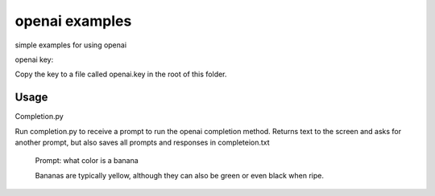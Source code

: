 openai examples
===============

simple examples for using openai

openai key:

Copy the key to a file called openai.key in the root of this folder.

Usage
-----

Completion.py

Run completion.py to receive a prompt to run the openai completion method.
Returns text to the screen and asks for another prompt, but also saves all prompts and responses in completeion.txt

    Prompt: what color is a banana
    
    Bananas are typically yellow, although they can also be green or even black when ripe.
